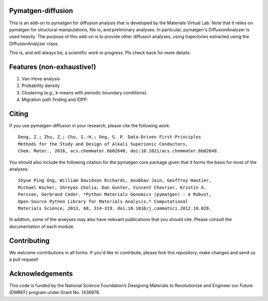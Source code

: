 Pymatgen-diffusion
==================

This is an add-on to pymatgen for diffusion analysis that is developed
by the Materials Virtual Lab. Note that it relies on pymatgen for structural 
manipulations, file io, and preliminary analyses. In particular, pymatgen's 
DiffusionAnalyzer is used heavily. The purpose of this add-on
is to provide other diffusion analyses, using trajectories extracted using the
DiffusionAnalyzer class. 

This is, and will always be, a scientific work in progress. Pls check back 
for more details.

Features (non-exhaustive!)
==========================

1. Van-Hove analysis
2. Probability density
3. Clustering (e.g., k-means with periodic boundary conditions).
4. Migration path finding and IDPP.

Citing
======

If you use pymatgen-diffusion in your research, please cite the following
work::

    Deng, Z.; Zhu, Z.; Chu, I.-H.; Ong, S. P. Data-Driven First-Principles 
    Methods for the Study and Design of Alkali Superionic Conductors, 
    Chem. Mater., 2016, acs.chemmater.6b02648, doi:10.1021/acs.chemmater.6b02648.

You should also include the following citation for the pymatgen core package
given that it forms the basis for most of the analyses::

    Shyue Ping Ong, William Davidson Richards, Anubhav Jain, Geoffroy Hautier,
    Michael Kocher, Shreyas Cholia, Dan Gunter, Vincent Chevrier, Kristin A.
    Persson, Gerbrand Ceder. *Python Materials Genomics (pymatgen) : A Robust,
    Open-Source Python Library for Materials Analysis.* Computational
    Materials Science, 2013, 68, 314-319. doi:10.1016/j.commatsci.2012.10.028.
    
In addtion, some of the analyses may also have relevant publications that
you should cite. Please consult the documentation of each module.

Contributing
============

We welcome contributions in all forms. If you'd like to contribute, please 
fork this repository, make changes and send us a pull request!

Acknowledgements
================

This code is funded by the National Science Foundation’s Designing Materials
to Revolutionize and Engineer our Future (DMREF) program under Grant No. 
1436976.
